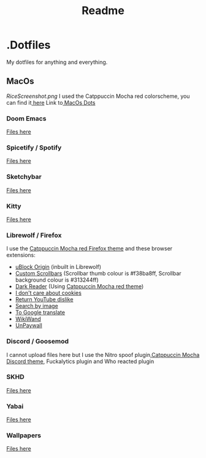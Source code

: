 #+title: Readme

* .Dotfiles
My dotfiles for anything and everything.
** MacOs
[[RiceScreenshot.png]]
I used the Catppuccin Mocha red colorscheme, you can find it[[https://github.com/catppuccin/catppuccin][ here]]
Link to[[https://github.com/NamesCode/.Dotfiles/tree/main/MacOs][ MacOs Dots]]
*** Doom Emacs
[[https://github.com/NamesCode/.Dotfiles/tree/main/MacOs/.doom.d][Files here]]
*** Spicetify / Spotify
[[https://github.com/NamesCode/.Dotfiles/tree/main/MacOs/spicetify][Files here]]
*** Sketchybar
[[https://github.com/NamesCode/.Dotfiles/tree/main/MacOs/sketchybar][Files here]]
*** Kitty
 [[https://github.com/NamesCode/.Dotfiles/tree/main/MacOs/kitty][Files here]]
*** Librewolf / Firefox
I use the [[https://github.com/catppuccin/firefox][Catppuccin Mocha red Firefox theme]] and these browser extensions:
- [[https://addons.mozilla.org/en-US/firefox/addon/ublock-origin/][uBlock Origin]] (inbuilt in Librewolf)
- [[https://addons.mozilla.org/en-US/firefox/addon/custom-scrollbars/][Custom Scrollbars]] (Scrollbar thumb colour is #f38ba8ff, Scrollbar background colour is #313244ff)
- [[https://addons.mozilla.org/en-US/firefox/addon/darkreader/][Dark Reader]] (Using [[https://github.com/catppuccin/dark-reader][Catppuccin Mocha red theme]])
- [[https://addons.mozilla.org/en-US/firefox/addon/i-dont-care-about-cookies/][I don't care about cookies]]
- [[https://addons.mozilla.org/en-US/firefox/addon/return-youtube-dislikes/][Return YouTube dislike]]
- [[https://addons.mozilla.org/en-US/firefox/addon/search_by_image/][Search by image]]
- [[https://addons.mozilla.org/en-US/firefox/addon/to-google-translate/][To Google translate]]
- [[https://addons.mozilla.org/en-US/firefox/addon/wikiwand-wikipedia-modernized/][WikiWand]]
- [[https://addons.mozilla.org/en-US/firefox/addon/unpaywall/][UnPaywall]]
*** Discord / Goosemod
I cannot upload files here but I use the Nitro spoof plugin,[[https://github.com/catppuccin/discord][Catppuccin Mocha Discord theme]], Fuckalytics plugin and Who reacted plugin
*** SKHD
[[https://github.com/NamesCode/.Dotfiles/blob/main/MacOs/.skhdrc][Files here]]
*** Yabai
[[https://github.com/NamesCode/.Dotfiles/tree/main/MacOs/yabai][Files here]]
*** Wallpapers
 [[https://github.com/NamesCode/.Dotfiles/tree/main/MacOs/wallpapers][Files here]]
